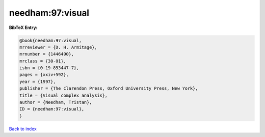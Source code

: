 needham:97:visual
=================

.. :cite:t:`needham:97:visual`

.. bibliography:: ../../All.bib

**BibTeX Entry:**

.. code-block:: bibtex

   @book{needham:97:visual,
   mrreviewer = {D. H. Armitage},
   mrnumber = {1446490},
   mrclass = {30-01},
   isbn = {0-19-853447-7},
   pages = {xxiv+592},
   year = {1997},
   publisher = {The Clarendon Press, Oxford University Press, New York},
   title = {Visual complex analysis},
   author = {Needham, Tristan},
   ID = {needham:97:visual},
   }

`Back to index <../index>`_
